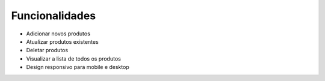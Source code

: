 Funcionalidades
===============

- Adicionar novos produtos
- Atualizar produtos existentes
- Deletar produtos
- Visualizar a lista de todos os produtos
- Design responsivo para mobile e desktop
